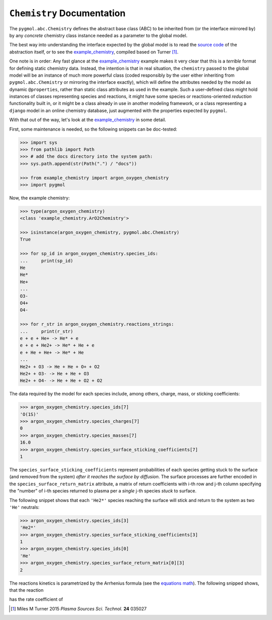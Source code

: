 ***************************
``Chemistry`` Documentation
***************************

The ``pygmol.abc.Chemistry`` defines the abstract base class (ABC) to be inherited from
(or the interface mirrored by) by any *concrete* chemistry class instance needed as a
parameter to the global model.

The best way into understanding the interface expected by the global model is to read
the `source code <https://github.com/hanicinecm/pygmol/blob/master/src/pygmol/abc.py>`_
of the abstraction itself, or to see the example_chemistry_, compiled based on
Turner [1]_.

One note is in order: Any fast glance at the example_chemistry_ example makes it very clear that
this is a *terrible* format for defining static chemistry data. Instead, the intention
is that in real situation, the ``chemistry`` passed to the global model will be an instance
of much more powerful class (coded responsibly by the user either inheriting from
``pygmol.abc.Chemistry`` or mirroring the interface exactly), which will define the
attributes needed by the model as dynamic ``@properties``, rather than static class
attributes as used in the example. Such a user-defined class might hold instances of
classes representing species and reactions, it might have some species or reactions-oriented
*reduction* functionality built in, or it might be a class already in use in another modeling
framework, or a class representing a ``django`` model in an online chemistry database, just
augmented with the properties expected by ``pygmol``.

With that out of the way, let's look at the example_chemistry_ in some detail.

First, some maintenance is needed, so the following snippets can be doc-tested:

.. code-block:: pycon

    >>> import sys
    >>> from pathlib import Path
    >>> # add the docs directory into the system path:
    >>> sys.path.append(str(Path(".") / "docs"))

    >>> from example_chemistry import argon_oxygen_chemistry
    >>> import pygmol

Now, the example chemistry:

.. code-block:: pycon

    >>> type(argon_oxygen_chemistry)
    <class 'example_chemistry.ArO2Chemistry'>

    >>> isinstance(argon_oxygen_chemistry, pygmol.abc.Chemistry)
    True

    >>> for sp_id in argon_oxygen_chemistry.species_ids:
    ...     print(sp_id)
    He
    He*
    He+
    ...
    O3-
    O4+
    O4-

    >>> for r_str in argon_oxygen_chemistry.reactions_strings:
    ...     print(r_str)
    e + e + He+ -> He* + e
    e + e + He2+ -> He* + He + e
    e + He + He+ -> He* + He
    ...
    He2+ + O3 -> He + He + O+ + O2
    He2+ + O3- -> He + He + O3
    He2+ + O4- -> He + He + O2 + O2


The data required by the model for each species include, among others, charge, mass, or
sticking coefficients:

.. code-block:: pycon

    >>> argon_oxygen_chemistry.species_ids[7]
    'O(1S)'
    >>> argon_oxygen_chemistry.species_charges[7]
    0
    >>> argon_oxygen_chemistry.species_masses[7]
    16.0
    >>> argon_oxygen_chemistry.species_surface_sticking_coefficients[7]
    1

The ``species_surface_sticking_coefficients`` represent probabilities of each species
getting stuck to the surface (and removed from the system) *after it reaches the surface by diffusion*.
The surface processes are further encoded in the ``species_surface_return_matrix`` attribute,
a matrix of return coefficients with i-th row and j-th column specifying the "number"
of i-th species returned to plasma per a *single* j-th species *stuck* to surface.

The following snippet shows that each ``'He2*'`` species reaching the surface will stick
and return to the system as two ``'He'`` neutrals:


.. code-block:: pycon

    >>> argon_oxygen_chemistry.species_ids[3]
    'He2*'
    >>> argon_oxygen_chemistry.species_surface_sticking_coefficients[3]
    1
    >>> argon_oxygen_chemistry.species_ids[0]
    'He'
    >>> argon_oxygen_chemistry.species_surface_return_matrix[0][3]
    2

The reactions kinetics is parametrized by the Arrhenius formula (see the
`equations math`_). The following snipped shows, that the reaction

.. raw:: html

    O + O(<sup>1</sup>S) → O + O

has the rate coefficient of

.. raw:: html

    <i>k</i> = 2.5x10<sup>-17</sup> (<i>T</i><sub>n</sub>/300K)<sup>0</sup> exp(-300/<i>T</i><sub>n</sub>)

.. _example_chemistry: https://github.com/hanicinecm/pygmol/blob/master/docs/example_chemistry.py
.. _`equations math`: https://github.com/hanicinecm/pygmol/blob/master/docs/math.pdf

.. [1] Miles M Turner 2015 *Plasma Sources Sci. Technol.* **24** 035027